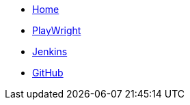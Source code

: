 * xref:index.adoc[Home]
* xref:PlayWright.adoc[PlayWright]
* xref:Jenkins.adoc[Jenkins]
* xref:GitHub.adoc[GitHub]
